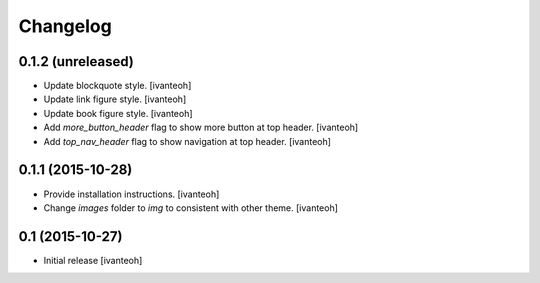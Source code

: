Changelog
=========

0.1.2 (unreleased)
----------------

- Update blockquote style.
  [ivanteoh]
- Update link figure style.
  [ivanteoh]
- Update book figure style.
  [ivanteoh]
- Add `more_button_header` flag to show more button at top header.
  [ivanteoh]
- Add `top_nav_header` flag to show navigation at top header.
  [ivanteoh]

0.1.1 (2015-10-28)
------------------

- Provide installation instructions.
  [ivanteoh]
- Change `images` folder to `img` to consistent with other theme.
  [ivanteoh]

0.1 (2015-10-27)
----------------

- Initial release
  [ivanteoh]
